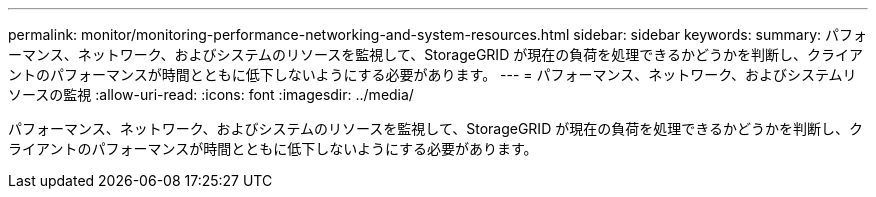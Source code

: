 ---
permalink: monitor/monitoring-performance-networking-and-system-resources.html 
sidebar: sidebar 
keywords:  
summary: パフォーマンス、ネットワーク、およびシステムのリソースを監視して、StorageGRID が現在の負荷を処理できるかどうかを判断し、クライアントのパフォーマンスが時間とともに低下しないようにする必要があります。 
---
= パフォーマンス、ネットワーク、およびシステムリソースの監視
:allow-uri-read: 
:icons: font
:imagesdir: ../media/


[role="lead"]
パフォーマンス、ネットワーク、およびシステムのリソースを監視して、StorageGRID が現在の負荷を処理できるかどうかを判断し、クライアントのパフォーマンスが時間とともに低下しないようにする必要があります。

